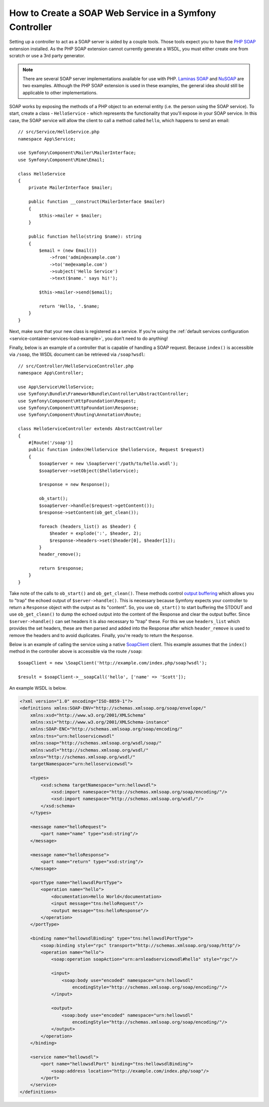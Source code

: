 .. index::
    single: Web Services; SOAP

.. _how-to-create-a-soap-web-service-in-a-symfony2-controller:

How to Create a SOAP Web Service in a Symfony Controller
========================================================

Setting up a controller to act as a SOAP server is aided by a couple
tools. Those tools expect you to have the `PHP SOAP`_ extension installed.
As the PHP SOAP extension cannot currently generate a WSDL, you must either
create one from scratch or use a 3rd party generator.

.. note::

    There are several SOAP server implementations available for use with
    PHP. `Laminas SOAP`_ and `NuSOAP`_ are two examples. Although the PHP SOAP
    extension is used in these examples, the general idea should still
    be applicable to other implementations.

SOAP works by exposing the methods of a PHP object to an external entity
(i.e. the person using the SOAP service). To start, create a class - ``HelloService`` -
which represents the functionality that you'll expose in your SOAP service.
In this case, the SOAP service will allow the client to call a method called
``hello``, which happens to send an email::

    // src/Service/HelloService.php
    namespace App\Service;

    use Symfony\Component\Mailer\MailerInterface;
    use Symfony\Component\Mime\Email;

    class HelloService
    {
        private MailerInterface $mailer;

        public function __construct(MailerInterface $mailer)
        {
            $this->mailer = $mailer;
        }

        public function hello(string $name): string
        {
            $email = (new Email())
                ->from('admin@example.com')
                ->to('me@example.com')
                ->subject('Hello Service')
                ->text($name.' says hi!');

            $this->mailer->send($email);

            return 'Hello, '.$name;
        }
    }

Next, make sure that your new class is registered as a service. If you're using
the :ref:`default services configuration <service-container-services-load-example>`,
you don't need to do anything!

Finally, below is an example of a controller that is capable of handling a SOAP
request. Because ``index()`` is accessible via ``/soap``, the WSDL document
can be retrieved via ``/soap?wsdl``::

    // src/Controller/HelloServiceController.php
    namespace App\Controller;

    use App\Service\HelloService;
    use Symfony\Bundle\FrameworkBundle\Controller\AbstractController;
    use Symfony\Component\HttpFoundation\Request;
    use Symfony\Component\HttpFoundation\Response;
    use Symfony\Component\Routing\Annotation\Route;

    class HelloServiceController extends AbstractController
    {
        #[Route('/soap')]
        public function index(HelloService $helloService, Request $request)
        {
            $soapServer = new \SoapServer('/path/to/hello.wsdl');
            $soapServer->setObject($helloService);

            $response = new Response();

            ob_start();
            $soapServer->handle($request->getContent());
            $response->setContent(ob_get_clean());

            foreach (headers_list() as $header) {
                $header = explode(':', $header, 2);
                $response->headers->set($header[0], $header[1]);
            }
            header_remove();

            return $response;
        }
    }

Take note of the calls to ``ob_start()`` and ``ob_get_clean()``. These
methods control `output buffering`_ which allows you to "trap" the echoed
output of ``$server->handle()``. This is necessary because Symfony expects
your controller to return a ``Response`` object with the output as its "content".
So, you use ``ob_start()`` to start buffering the STDOUT and use
``ob_get_clean()`` to dump the echoed output into the content of the Response
and clear the output buffer. Since ``$server->handle()`` can set headers it is
also necessary to "trap" these. For this we use ``headers_list`` which provides
the set headers, these are then parsed and added into the Response after which
``header_remove`` is used to remove the headers and to avoid duplicates.
Finally, you're ready to return the ``Response``.

Below is an example of calling the service using a native `SoapClient`_ client. This example
assumes that the ``index()`` method in the controller above is accessible via
the route ``/soap``::

    $soapClient = new \SoapClient('http://example.com/index.php/soap?wsdl');

    $result = $soapClient->__soapCall('hello', ['name' => 'Scott']);

An example WSDL is below.

.. code-block:: xml

    <?xml version="1.0" encoding="ISO-8859-1"?>
    <definitions xmlns:SOAP-ENV="http://schemas.xmlsoap.org/soap/envelope/"
        xmlns:xsd="http://www.w3.org/2001/XMLSchema"
        xmlns:xsi="http://www.w3.org/2001/XMLSchema-instance"
        xmlns:SOAP-ENC="http://schemas.xmlsoap.org/soap/encoding/"
        xmlns:tns="urn:helloservicewsdl"
        xmlns:soap="http://schemas.xmlsoap.org/wsdl/soap/"
        xmlns:wsdl="http://schemas.xmlsoap.org/wsdl/"
        xmlns="http://schemas.xmlsoap.org/wsdl/"
        targetNamespace="urn:helloservicewsdl">

        <types>
            <xsd:schema targetNamespace="urn:hellowsdl">
                <xsd:import namespace="http://schemas.xmlsoap.org/soap/encoding/"/>
                <xsd:import namespace="http://schemas.xmlsoap.org/wsdl/"/>
            </xsd:schema>
        </types>

        <message name="helloRequest">
            <part name="name" type="xsd:string"/>
        </message>

        <message name="helloResponse">
            <part name="return" type="xsd:string"/>
        </message>

        <portType name="hellowsdlPortType">
            <operation name="hello">
                <documentation>Hello World</documentation>
                <input message="tns:helloRequest"/>
                <output message="tns:helloResponse"/>
            </operation>
        </portType>

        <binding name="hellowsdlBinding" type="tns:hellowsdlPortType">
            <soap:binding style="rpc" transport="http://schemas.xmlsoap.org/soap/http"/>
            <operation name="hello">
                <soap:operation soapAction="urn:arnleadservicewsdl#hello" style="rpc"/>

                <input>
                    <soap:body use="encoded" namespace="urn:hellowsdl"
                        encodingStyle="http://schemas.xmlsoap.org/soap/encoding/"/>
                </input>

                <output>
                    <soap:body use="encoded" namespace="urn:hellowsdl"
                        encodingStyle="http://schemas.xmlsoap.org/soap/encoding/"/>
                </output>
            </operation>
        </binding>

        <service name="hellowsdl">
            <port name="hellowsdlPort" binding="tns:hellowsdlBinding">
                <soap:address location="http://example.com/index.php/soap"/>
            </port>
        </service>
    </definitions>

.. _`PHP SOAP`: https://www.php.net/manual/en/book.soap.php
.. _`NuSOAP`: https://sourceforge.net/projects/nusoap
.. _`output buffering`: https://www.php.net/manual/en/book.outcontrol.php
.. _`Laminas SOAP`: https://docs.laminas.dev/laminas-soap/server/
.. _`SoapClient`: https://www.php.net/manual/en/class.soapclient.php

